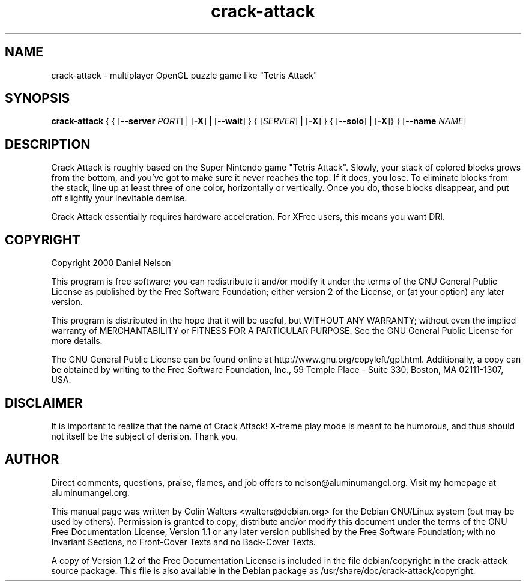 .TH crack-attack 6   
.\" auto-generated from crack-attack-manpage.xml by docbook2manxml $Revision: 1.2 $ 
.SH NAME
crack-attack \- multiplayer OpenGL puzzle game like "Tetris Attack"
.SH SYNOPSIS
\fBcrack-attack\fR
{
{ [\fB--server \fIPORT\fB\fR]
| [\fB-X\fR] | [\fB--wait\fR]
}
{ [\fB\fISERVER\fB\fR]
| [\fB-X\fR]
}
{ [\fB--solo\fR] | [\fB-X\fR]}
}
[\fB--name \fINAME\fB\fR]
.SH DESCRIPTION
Crack Attack is roughly based on the Super Nintendo game
"Tetris Attack"\&. Slowly, your stack of colored blocks grows from the
bottom, and you\&'ve got to make sure it never reaches the top\&. If it
does, you lose\&. To eliminate blocks from the stack, line up at least
three of one color, horizontally or vertically\&. Once you do, those
blocks disappear, and put off slightly your inevitable demise\&.
.PP
Crack Attack essentially requires hardware acceleration\&. For
XFree users, this means you want DRI\&.
.SH COPYRIGHT
Copyright 2000 Daniel Nelson
.PP
This program is free software; you can redistribute it
and/or modify it under the terms of the GNU General Public License
as published by the Free Software Foundation; either version 2 of
the License, or (at your option) any later version\&.
.PP
This program is distributed in the hope that it will be
useful, but WITHOUT ANY WARRANTY; without even the implied
warranty of MERCHANTABILITY or FITNESS FOR A PARTICULAR
PURPOSE\&. See the GNU General Public License for more details\&.
.PP
The GNU General Public License can be found online at
http://www\&.gnu\&.org/copyleft/gpl\&.html\&. Additionally, a copy can be
obtained by writing to the Free Software Foundation, Inc\&., 59
Temple Place - Suite 330, Boston, MA 02111-1307, USA\&.
.SH DISCLAIMER
It is important to realize that the name of Crack Attack!
X-treme play mode is meant to be humorous, and thus should not
itself be the subject of derision\&. Thank you\&.
.SH AUTHOR
Direct comments, questions, praise, flames, and job offers
to nelson@aluminumangel\&.org\&. Visit my homepage at
aluminumangel\&.org\&.
.PP
This manual page was written by Colin Walters <walters@debian\&.org> for
the Debian GNU/Linux system (but may be used by others)\&. Permission is
granted to copy, distribute and/or modify this document under the
terms of the GNU Free Documentation License,
Version 1\&.1 or any later version published by the Free Software
Foundation; with no Invariant Sections, no Front-Cover Texts and
no Back-Cover Texts\&.
.PP
A copy of Version 1\&.2 of the Free Documentation License is
included in the file debian/copyright in the crack-attack source
package\&. This file is also available in the Debian package as
/usr/share/doc/crack-attack/copyright\&.
